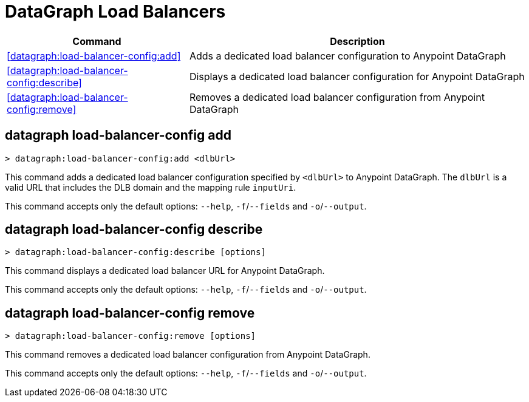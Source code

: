 = DataGraph Load Balancers


// tag::summary[]

[%header,cols="35a,65a"]
|===
|Command |Description
| <<datagraph:load-balancer-config:add>> | Adds a dedicated load balancer configuration to Anypoint DataGraph
| <<datagraph:load-balancer-config:describe>> | Displays a dedicated load balancer configuration for Anypoint DataGraph
| <<datagraph:load-balancer-config:remove>> | Removes a dedicated load balancer configuration from Anypoint DataGraph
|===


// end::summary[]


// tag::commands[]

== datagraph load-balancer-config add

[source,copy]
----
> datagraph:load-balancer-config:add <dlbUrl>
----
This command adds a dedicated load balancer configuration specified by `<dlbUrl>` to Anypoint DataGraph.
The `dlbUrl` is a valid URL that includes the DLB domain and the mapping rule `inputUri`.


This command accepts only the default options: `--help`, `-f`/`--fields` and `-o`/`--output`.

== datagraph load-balancer-config describe

[source,copy]
----
> datagraph:load-balancer-config:describe [options]
----

This command displays a dedicated load balancer URL for Anypoint DataGraph.

This command accepts only the default options: `--help`, `-f`/`--fields` and `-o`/`--output`.

== datagraph load-balancer-config remove

[source,copy]
----
> datagraph:load-balancer-config:remove [options]
----

This command removes a dedicated load balancer configuration from Anypoint DataGraph.

This command accepts only the default options: `--help`, `-f`/`--fields` and `-o`/`--output`.

// end::commands[]